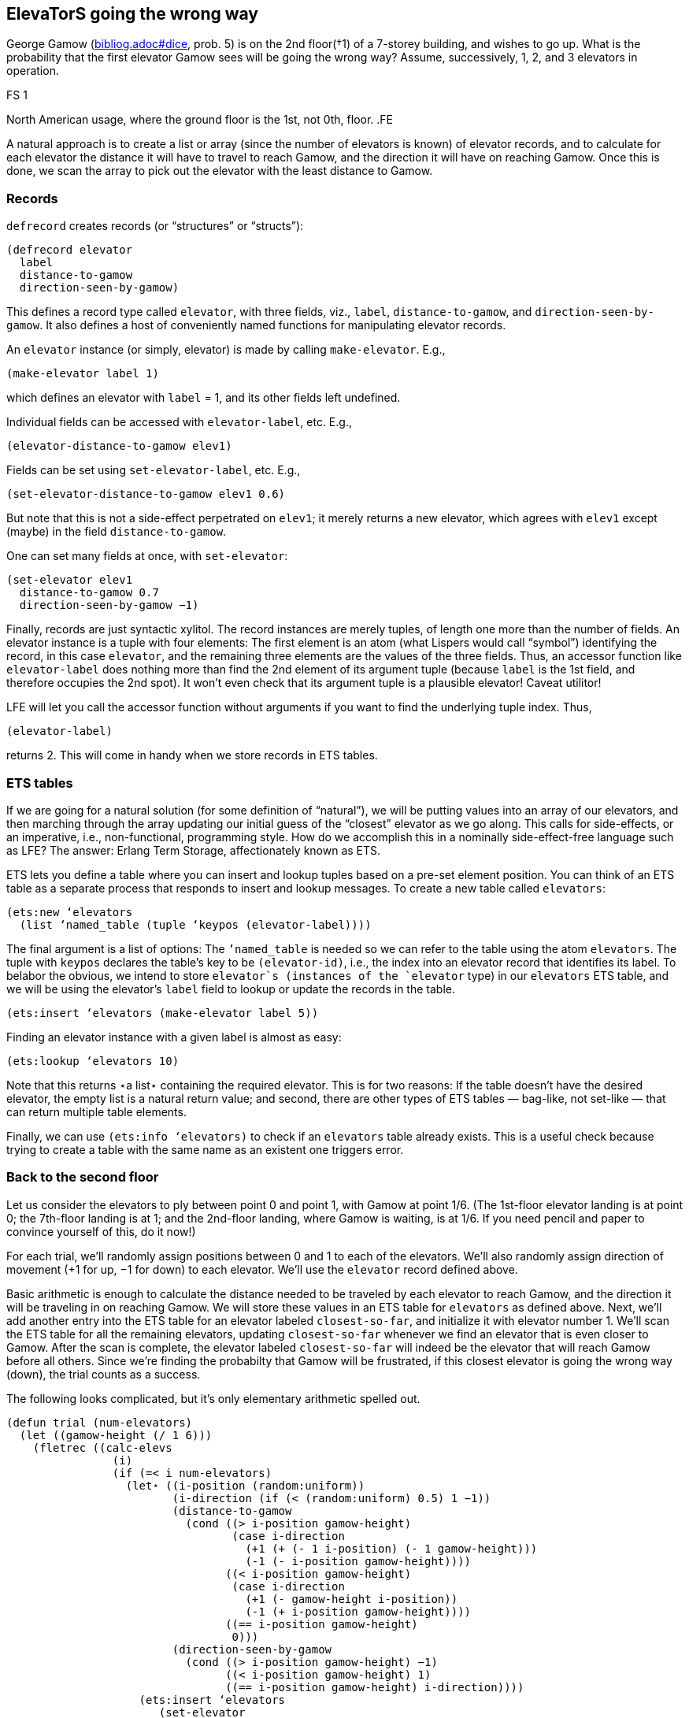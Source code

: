 // last change 2015-11-16

== ElevaTorS going the wrong way

George Gamow (link:bibliog.adoc#dice[], prob. 5) is on the 2nd
floor(†1) of a 7-storey building, and wishes to go up.
What is the probability that the first elevator Gamow sees will
be going the wrong way?  Assume, successively, 1, 2, and 3
elevators in operation.

.FS 1
North
American usage, where the ground floor is the 1st, not 0th,
floor.
.FE

A natural approach is to create a list or array
(since the number of elevators is known) of elevator records, and
to calculate for each elevator the distance it will have to
travel to reach Gamow, and the direction it will have  on
reaching Gamow.  Once this is done, we scan the array to pick out
the elevator with the least distance to Gamow.

=== Records

`defrecord` creates records (or “structures” or “structs”):

----
(defrecord elevator
  label
  distance-to-gamow
  direction-seen-by-gamow)
----

This defines a record type called `elevator`, with three
fields, viz., `label`, `distance-to-gamow`, and
`direction-seen-by-gamow`.  It also defines a host of
conveniently named functions for manipulating  elevator records.

An `elevator` instance (or simply, elevator) is made by
calling `make-elevator`.  E.g.,

----
(make-elevator label 1)
----

which defines an elevator with `label` = 1, and its other
fields left undefined.

Individual fields can be accessed with `elevator-label`, etc.
E.g.,

----
(elevator-distance-to-gamow elev1)
----

Fields can be set using `set-elevator-label`, etc. E.g.,

----
(set-elevator-distance-to-gamow elev1 0.6)
----

But note that this is not a side-effect perpetrated on `elev1`; it merely returns a new elevator, which agrees
with `elev1` except (maybe) in the field `distance-to-gamow`.

One can set many fields at once, with `set-elevator`:

----
(set-elevator elev1
  distance-to-gamow 0.7
  direction-seen-by-gamow −1)
----

Finally, records are just syntactic xylitol. The record instances
are merely tuples, of length one more than the number of fields.
An elevator instance is a tuple with four
elements: The first element is an atom (what Lispers would call
“symbol”) identifying the record, in this case `elevator`,
and the remaining three elements are the   values of the three
fields. Thus,
an accessor function like `elevator-label` does nothing
more than find the 2nd element of its argument tuple
(because `label` is the 1st field, and therefore occupies the 2nd
spot). It won’t even check that its argument tuple is a plausible
elevator! Caveat utilitor!

LFE will let you call the accessor function
without arguments if you want to find the underlying tuple index. Thus,

----
(elevator-label)
----

returns 2.  This will come in handy when we store records in ETS
tables.

=== ETS tables

If we are going for a natural solution (for some definition
of “natural”), we will be
putting values into an array of our elevators,
and then marching
through the array updating our initial
guess of the “closest” elevator as we go along.
This calls for side-effects, or an imperative, i.e., non-functional, programming
style.  How do we accomplish this in a nominally side-effect-free
language such as LFE?  The answer: Erlang Term Storage,
affectionately known as ETS.

ETS lets you define a table where you can insert and lookup
tuples based on a pre-set element position. You can think of
an ETS table as a separate process that responds to insert and lookup
messages.  To create a new table called `elevators`:

----
(ets:new ‘elevators
  (list ‘named_table (tuple ‘keypos (elevator-label))))
----

The final argument is a list of options:
The `’named_table` is needed so we can refer to the table using
the atom `elevators`.  The  tuple with `keypos` declares the table’s
key to be `(elevator-id)`, i.e., the index into an elevator
record that identifies its label. To belabor the obvious, we intend to store
`elevator`s (instances of the `elevator` type)
in our `elevators` ETS table, and we will be using the
elevator’s `label` field to lookup or update the records in the table.

----
(ets:insert ‘elevators (make-elevator label 5))
----

Finding an elevator instance with a given label is almost as easy:

----
(ets:lookup ‘elevators 10)
----

Note that this returns ⋆a list⋆ containing the required
elevator.  This is for two reasons: If the table doesn’t have the
desired elevator, the empty list is a natural return value; and
second, there are other types of ETS tables — bag-like, not
set-like — that can return
multiple table elements.

Finally, we can use `(ets:info ‘elevators)` to check if an
`elevators` table already exists.  This is a useful check
because trying to create a table with the same name as an
existent one triggers error.

=== Back to the second floor

Let us consider the elevators to ply between point 0 and point 1, with Gamow
at point 1/6. (The 1st-floor elevator landing is at point 0; the
7th-floor landing is at
1; and the 2nd-floor landing, where Gamow is waiting, is at 1/6.
If you need pencil and paper to convince yourself of this, do it
now!)

For each trial, we’ll randomly assign positions between 0 and 1 to
each of the elevators. We’ll also randomly assign direction of
movement (+1 for up, −1 for down) to each elevator.  We’ll use
the `elevator` record defined above.

Basic arithmetic is enough to calculate the distance needed to be
traveled by each elevator to reach Gamow, and the direction it
will be traveling in on reaching Gamow.  We will store these
values in an ETS table for `elevators` as defined above. Next,
we’ll add another entry into the ETS table for an elevator
labeled `closest-so-far`, and initialize it with elevator
number 1.  We’ll scan the ETS table for all the remaining
elevators, updating `closest-so-far` whenever we find an
elevator that is even closer to Gamow.  After the scan is
complete, the elevator labeled `closest-so-far` will indeed be
the elevator that will reach Gamow before all others.  Since
we’re finding the probabilty that Gamow will be frustrated, if
this closest elevator is going the wrong way (down), the trial
counts as a success.

The following looks complicated, but it’s only elementary
arithmetic spelled out.

----
(defun trial (num-elevators)
  (let ((gamow-height (/ 1 6)))
    (fletrec ((calc-elevs
                (i)
                (if (=< i num-elevators)
                  (let⋆ ((i-position (random:uniform))
                         (i-direction (if (< (random:uniform) 0.5) 1 −1))
                         (distance-to-gamow
                           (cond ((> i-position gamow-height)
                                  (case i-direction
                                    (+1 (+ (- 1 i-position) (- 1 gamow-height)))
                                    (-1 (- i-position gamow-height))))
                                 ((< i-position gamow-height)
                                  (case i-direction
                                    (+1 (- gamow-height i-position))
                                    (-1 (+ i-position gamow-height))))
                                 ((== i-position gamow-height)
                                  0)))
                         (direction-seen-by-gamow
                           (cond ((> i-position gamow-height) −1)
                                 ((< i-position gamow-height) 1)
                                 ((== i-position gamow-height) i-direction))))
                    (ets:insert ‘elevators
                       (set-elevator
                         (car (ets:lookup ‘elevators i))
                         distance-to-gamow distance-to-gamow
                         direction-seen-by-gamow direction-seen-by-gamow))
                    (calc-elevs (+ i 1))))))
      (calc-elevs 1))
    (ets:insert ‘elevators
       (set-elevator
         (car (ets:lookup ‘elevators 1))
         label ‘closest-so-far))
    (fletrec ((find-closest-elev
                (i)
                (if (=< i num-elevators)
                  (progn
                    (let ((ith-elev (car (ets:lookup ‘elevators i))))
                      (if (< (elevator-distance-to-gamow ith-elev)
                             (elevator-distance-to-gamow
                               (car (ets:lookup ‘elevators ‘closest-so-far))))
                        (ets:insert ‘elevators
                           (set-elevator ith-elev
                                         label ‘closest-so-far)))
                      (find-closest-elev (+ i 1)))))))
      (find-closest-elev 2))
    (let ((closest-elev
            (car (ets:lookup ‘elevators ‘closest-so-far))))
      (if (== (elevator-direction-seen-by-gamow closest-elev) −1)
        1
        0))))
----

Now for a `run` procedure that will call Monte Carlo:

----
(defun run (num-elevators)
  (if (== (ets:info ‘elevators) ‘undefined)
    (ets:new ‘elevators (list ‘named_table (tuple ‘keypos (elevator-label)))))
  (fletrec ((loop (i)
                  (if (=< i num-elevators)
                    (progn
                      (ets:insert ‘elevators (make-elevator label i))
                      (loop (+ i 1))))))
    (loop 1))
  (montecarlo:run (lambda () (trial num-elevators))))
----

Put all this in a module file `elevator.lfe` with the following
header:

----
(defmodule elevator
  (export (run 1)))
----

`(elevator:run N)` should give values close to 1/2 +
(1/2)⋆(2/3)⋆⋆N.

=== Functional elevators

That is not the whole story, of course.

Imperative-style programming is sometimes needed and unavoidable, but
at least in this case, we can devise a pure-functional
solution. In the above code, we put our commonly accessed and
updated information, the “state”, in an ETS table that is
manipulated
to the two loops (local recursive procedures)
`calc-elevs` and `find-closest-elev`.

A canonical way to get rid of state is to have the procedures
carry around, via their arguments, the information associated
with the state. Here is a rewrite (in module `elevatorf`: `f`
for functional), with records but no ETS.

----
(defmodule elevatorf
  (export (run 1)))

(defrecord elevator
  distance-to-gamow
  direction-seen-by-gamow)

(defun trial (num-elevators)
  (let ((gamow-height (/ 1 6)))
    (fletrec ((calc-elevs
                (i elevs-so-far)
                (if (=< i num-elevators)
                  (let⋆ ((i-position (random:uniform))
                         (i-direction (if (< (random:uniform) 0.5) 1 −1))
                         (distance-to-gamow
                           (cond ((> i-position gamow-height)
                                  (case i-direction
                                    (+1 (+ (- 1 i-position) (- 1 gamow-height)))
                                    (-1 (- i-position gamow-height))))
                                 ((< i-position gamow-height)
                                  (case i-direction
                                    (+1 (- gamow-height i-position))
                                    (-1 (+ i-position gamow-height))))
                                 ((== i-position gamow-height)
                                  0)))
                         (direction-seen-by-gamow
                           (cond ((> i-position gamow-height) −1)
                                 ((< i-position gamow-height) 1)
                                 ((== i-position gamow-height) i-direction))))
                    (calc-elevs (+ i 1)
                                (cons (make-elevator
                                        distance-to-gamow
                                        distance-to-gamow
                                        direction-seen-by-gamow
                                        direction-seen-by-gamow)
                                      elevs-so-far)))
                  elevs-so-far)))
      (let ((elevs (calc-elevs 1 ())))
        (fletrec ((find-closest-elev
                    (i closest-so-far)
                    (if (=< i num-elevators)
                      (let ((ith-elev (lists:nth i elevs)))
                        (find-closest-elev
                          (+ i 1)
                          (if (< (elevator-distance-to-gamow ith-elev)
                                 (elevator-distance-to-gamow closest-so-far))
                            ith-elev
                            closest-so-far)))
                      closest-so-far)))
          (let ((closest-elev (find-closest-elev 2 (car elevs))))
            (if (== (elevator-direction-seen-by-gamow closest-elev) −1)
              1
              0)))))))

(defun run (num-elevators)
  (montecarlo:run (lambda () (trial num-elevators))))
----

There, that wasn’t too painful, and you may even like this
solution better!

.NAV craps.txt umbrella.txt index.txt
